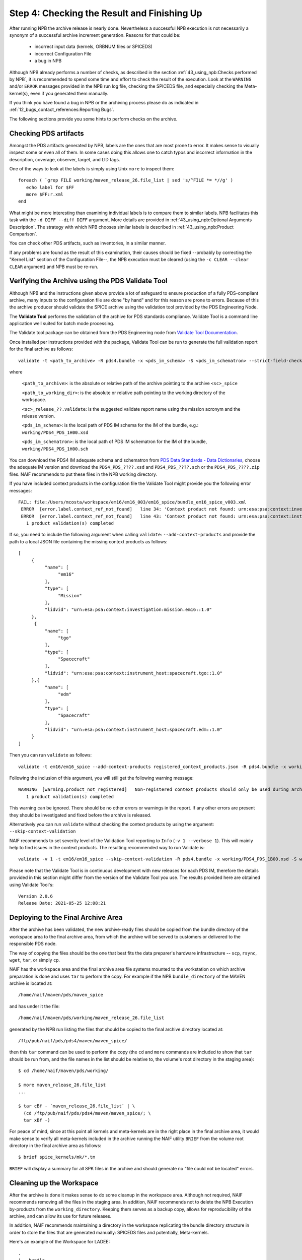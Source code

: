 Step 4: Checking the Result and Finishing Up
============================================

After running NPB the archive release is nearly done. Nevertheless a successful
NPB execution is not necessarily a synonym of a successful archive increment
generation. Reasons for that could be:

   * incorrect input data (kernels, ORBNUM files or SPICEDS)
   * incorrect Configuration File
   * a bug in NPB

Although NPB already performs a number of checks, as described in the section
:ref:`43_using_npb:Checks performed by NPB`, it is recommended to spend
some time and effort to check the result of the execution. Look at the
``WARNING`` and/or ``ERROR`` messages provided in the NPB run log file,
checking the SPICEDS file, and especially checking the Meta-kernel(s), even
if you generated them manually.

If you think you have found a bug in NPB or the archiving process please do as
indicated in :ref:`12_bugs_contact_references:Reporting Bugs`.

The following sections provide you some hints to perform checks on the archive.


Checking PDS artifacts
----------------------

Amongst the PDS artifacts generated by NPB, labels are the ones that are
most prone to error. It makes sense to visually inspect some or even all of
them. In some cases doing this allows one to catch typos and incorrect
information in the description, coverage, observer, target, and LID tags.

One of the ways to look at the labels is simply using Unix ``more`` to inspect
them::

      foreach ( `grep FILE working/maven_release_26.file_list | sed 's/^FILE *= *//g' )
         echo label for $FF
         more $FF:r.xml
      end

What might be more interesting than examining individual labels is to compare
them to similar labels. NPB facilitates this task with the
``-d DIFF --diff DIFF`` argument. More details are provided in
:ref:`43_using_npb:Optional Arguments Description`. The strategy
with which NPB chooses similar labels is described in
:ref:`43_using_npb:Product Comparison`.

You can check other PDS artifacts, such as inventories, in a similar manner.

If any problems are found as the result of this examination, their causes
should be fixed --probably by correcting the "Kernel List" section of the
Configuration File--, the NPB execution must be cleared (using the
``-c CLEAR --clear CLEAR`` argument) and NPB must be re-run.


Verifying the Archive using the PDS Validate Tool
-------------------------------------------------

Although NPB and the instructions given above provide a lot of safeguard to
ensure production of a fully PDS-compliant archive, many inputs to the
configuration file are done "by hand" and for this reason are prone to errors.
Because of this the archive producer should validate the SPICE archive using the
validation tool provided by the PDS Engineering Node.

The **Validate Tool** performs the validation of the archive for PDS standards
compliance. Validate Tool is a command line application well suited for batch
mode processing.

The Validate tool package can be obtained from the PDS Engineering node from
`Validate Tool Documentation <https://nasa-pds.github.io/validate/>`_.

Once installed per instructions provided with the package, Validate Tool can be
run to generate the full validation report for the final archive as follows::

   validate -t <path_to_archive> -R pds4.bundle -x <pds_im_schema> -S <pds_im_schematron> --strict-field-checks -r <path_to_working_dir>/<sc>_release_??.validate

where

   ``<path_to_archive>``: is the absolute or relative path of the archive
   pointing to the archive ``<sc>_spice``

   ``<path_to_working_dir>``: is the absolute or relative path pointing to
   the working directory of the workspace.

   ``<sc>_release_??.validate``: is the suggested validate report name using the
   mission acronym and the release version.

   ``<pds_im_schema>``: is the local path of PDS IM schema for the IM of the bundle, e.g.:
   ``working/PDS4_PDS_1H00.xsd``

   ``<pds_im_schematron>``: is the local path of PDS IM schematron for the IM of the bundle,
   ``working/PDS4_PDS_1H00.sch``

You can download the PDS4 IM adequate schema and schematron from
`PDS Data Standards - Data Dictionaries <https://pds.nasa.gov/datastandards/dictionaries/index-versions.shtml>`_,
choose the adequate IM version and download the ``PDS4_PDS_????.xsd``
and ``PDS4_PDS_????.sch`` or the ``PDS4_PDS_????.zip`` files. NAIF recommends to
put these files in the NPB working directory.

If you have included context products in the configuration file the Validate
Tool might provide you the following error messages::

     FAIL: file:/Users/mcosta/workspace/em16/em16_003/em16_spice/bundle_em16_spice_v003.xml
      ERROR  [error.label.context_ref_not_found]   line 34: 'Context product not found: urn:esa:psa:context:investigation:mission.em16
      ERROR  [error.label.context_ref_not_found]   line 43: 'Context product not found: urn:esa:psa:context:instrument_host:spacecraft.tgo
        1 product validation(s) completed

If so, you need to include the following argument when calling ``validate``:
``--add-context-products`` and provide the path to a local JSON file
containing the missing context products as follows::

     [
          {
               "name": [
                    "em16"
               ],
               "type": [
                    "Mission"
               ],
               "lidvid": "urn:esa:psa:context:investigation:mission.em16::1.0"
          },
           {
               "name": [
                    "tgo"
               ],
               "type": [
                    "Spacecraft"
               ],
               "lidvid": "urn:esa:psa:context:instrument_host:spacecraft.tgo::1.0"
          },{
               "name": [
                    "edm"
               ],
               "type": [
                    "Spacecraft"
               ],
               "lidvid": "urn:esa:psa:context:instrument_host:spacecraft.edm::1.0"
          }
     ]

Then you can run ``validate`` as follows::

   validate -t em16/em16_spice --add-context-products registered_context_products.json -R pds4.bundle -x working/PDS4_PDS_1B00.xsd -S working/PDS4_PDS_1B00.sch --strict-field-checks -r working/em16_release_03.validate


Following the inclusion of this argument, you will still get the following
warning message::

     WARNING  [warning.product_not_registered]   Non-registered context products should only be used during archive development. All context products must be registered for a valid, released archive bundle.
        1 product validation(s) completed

This warning can be ignored. There should be no other errors or warnings in the
report. If any other errors are present they should be investigated and fixed
before the archive is released.

Alternatively you can run ``validate`` without checking the context products by
using the argument: ``--skip-context-validation``

NAIF recommends to set severity level of the Validation Tool reporting to
``Info`` (``-v 1 --verbose 1``). This will mainly help to find issues in the
context products. The resulting recommended way to run Validate is::

   validate -v 1 -t em16/em16_spice --skip-context-validation -R pds4.bundle -x working/PDS4_PDS_1B00.xsd -S working/PDS4_PDS_1B00.sch --strict-field-checks -r working/em16_release_03.validate

Please note that the Validate Tool is in continuous development with new
releases for each PDS IM, therefore the details provided in this section
might differ from the version of the Validate Tool you use. The results
provided here are obtained using Validate Tool's::

   Version 2.0.6
   Release Date: 2021-05-25 12:08:21


Deploying to the Final Archive Area
-----------------------------------

After the archive has been validated, the new archive-ready files should be
copied from the bundle directory of the workspace area to the final archive
area, from which the archive will be served to customers or delivered to the
responsible PDS node.

The way of copying the files should be the one that best fits the data
preparer's hardware infrastructure -- ``scp``, ``rsync``, ``wget``, ``tar``, or
simply ``cp``.

NAIF has the workspace area and the final archive area file systems mounted to
the workstation on which archive preparation is done and uses ``tar`` to
perform the copy. For example if the NPB ``bundle_directory`` of the MAVEN
archive is located at::

   /home/naif/maven/pds/maven_spice

and has under it the file::

   /home/naif/maven/pds/working/maven_release_26.file_list

generated by the NPB run listing the files that should be copied to the final
archive directory located at::

   /ftp/pub/naif/pds/pds4/maven/maven_spice/

then this ``tar`` command can be used to perform the copy (the ``cd``
and ``more`` commands are included to show that ``tar`` should be run
from, and the file names in the list should be relative to, the volume's
root directory in the staging area)::

      $ cd /home/naif/maven/pds/working/

      $ more maven_release_26.file_list
      ...

      $ tar cBf - `maven_release_26.file_list` | \
        (cd /ftp/pub/naif/pds/pds4/maven/maven_spice/; \
        tar xBf -)


For peace of mind, since at this point all kernels and meta-kernels are
in the right place in the final archive area, it would make sense to
verify all meta-kernels included in the archive running the NAIF utility
``BRIEF`` from the volume root directory in the final archive area as
follows::

   $ brief spice_kernels/mk/*.tm

``BRIEF`` will display a summary for all SPK files in the archive and should
generate no "file could not be located" errors.


Cleaning up the Workspace
-------------------------

After the archive is done it makes sense to do some cleanup in the
workspace area. Although not required, NAIF recommends removing all the
files in the staging area. In addition, NAIF recommends not to delete the
NPB Execution by-products from the ``working_directory``. Keeping them serves
as a backup copy, allows for reproducibility of the archive, and can allow its
use for future releases.

In addition, NAIF recommends maintaining a directory in the workspace
replicating the bundle directory structure in order to store the files that
are generated manually: SPICEDS files and potentially, Meta-kernels.

Here's an example of the Workspace for LADEE::

   .
   |-- bundle
   |   |-- document
   |   |   +-- spiceds_v001.html
   |   +-- spice_kernels
   |       +-- mk
   |           +-- ladee_v01.tm
   |-- ladee_archive_generation.md
   |-- staging
   |   +-- ladee_spice
   +-- working
       |-- ladee_release_01.checksum
       |-- ladee_release_01.file_list
       |-- ladee_release_01.kernel_list
       |-- ladee_release_01.log
       |-- ladee_release_01.plan
       |-- ladee_release_01.validate_report
       +-- ladee_release_01.xml


where ``ladee_archive_generation.md`` is a MarkDown text file that provides a
LADEE-specific archiving guide. You might find writing such a file useful. The
``bundle_directory`` and ``kernels_directory`` are located somewhere else in
the volume.

